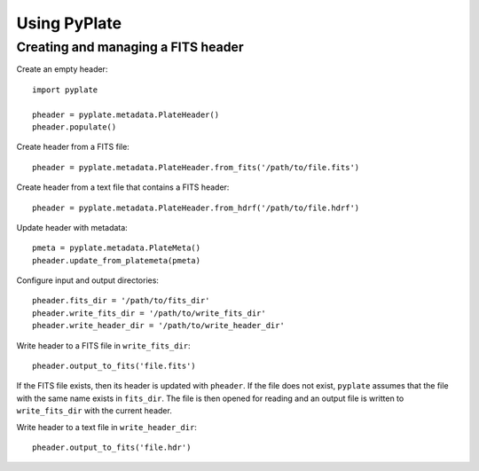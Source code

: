 Using PyPlate
=============

Creating and managing a FITS header
-----------------------------------

Create an empty header::

    import pyplate

    pheader = pyplate.metadata.PlateHeader()
    pheader.populate()

Create header from a FITS file::

    pheader = pyplate.metadata.PlateHeader.from_fits('/path/to/file.fits')

Create header from a text file that contains a FITS header::

    pheader = pyplate.metadata.PlateHeader.from_hdrf('/path/to/file.hdrf')

Update header with metadata::

    pmeta = pyplate.metadata.PlateMeta()
    pheader.update_from_platemeta(pmeta)

Configure input and output directories::

    pheader.fits_dir = '/path/to/fits_dir'
    pheader.write_fits_dir = '/path/to/write_fits_dir'
    pheader.write_header_dir = '/path/to/write_header_dir'

Write header to a FITS file in ``write_fits_dir``::

    pheader.output_to_fits('file.fits')

If the FITS file exists, then its header is updated with ``pheader``. If the 
file does not exist, ``pyplate`` assumes that the file with the same name
exists in ``fits_dir``. The file is then opened for reading and an output
file is written to ``write_fits_dir`` with the current header.

Write header to a text file in ``write_header_dir``::

    pheader.output_to_fits('file.hdr')


